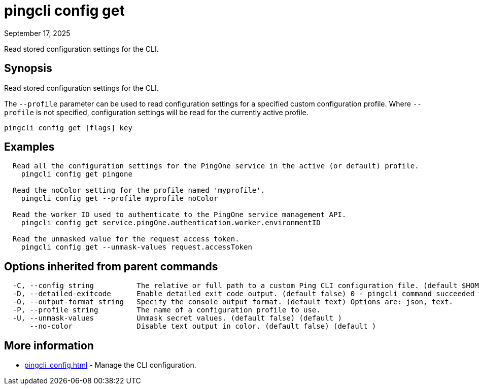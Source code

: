 = pingcli config get
:created-date: September 17, 2025
:revdate: September 17, 2025
:resourceid: pingcli_command_reference_pingcli_config_get

Read stored configuration settings for the CLI.

== Synopsis

Read stored configuration settings for the CLI.

The `--profile` parameter can be used to read configuration settings for a specified custom configuration profile.
Where `--profile` is not specified, configuration settings will be read for the currently active profile.

----
pingcli config get [flags] key
----

== Examples

----
  Read all the configuration settings for the PingOne service in the active (or default) profile.
    pingcli config get pingone

  Read the noColor setting for the profile named 'myprofile'.
    pingcli config get --profile myprofile noColor

  Read the worker ID used to authenticate to the PingOne service management API.
    pingcli config get service.pingOne.authentication.worker.environmentID
	
  Read the unmasked value for the request access token.
    pingcli config get --unmask-values request.accessToken
----

== Options inherited from parent commands

----
  -C, --config string          The relative or full path to a custom Ping CLI configuration file. (default $HOME/.pingcli/config.yaml)
  -D, --detailed-exitcode      Enable detailed exit code output. (default false) 0 - pingcli command succeeded with no errors or warnings. 1 - pingcli command failed with errors. 2 - pingcli command succeeded with warnings. (default )
  -O, --output-format string   Specify the console output format. (default text) Options are: json, text.
  -P, --profile string         The name of a configuration profile to use.
  -U, --unmask-values          Unmask secret values. (default false) (default )
      --no-color               Disable text output in color. (default false) (default )
----

== More information

* xref:pingcli_config.adoc[]	 - Manage the CLI configuration.

